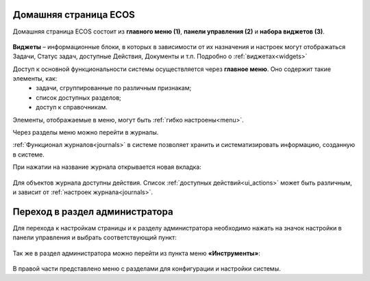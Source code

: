 
Домашняя страница ECOS
=========================

Домашняя страница ECOS состоит из **главного меню (1)**, **панели управления (2)** и **набора виджетов (3)**.

 .. image:: _static/intro_1.png
       :width: 700
       :align: center 

**Виджеты** – информационные блоки, в которых в зависимости от их назначения и настроек могут отображаться Задачи, Статус задач, доступные Действия, Документы и т.п. Подробно о :ref:`виджетах<widgets>`

Доступ к основной функциональности системы осуществляется через **главное меню**. Оно содержит такие элементы, как:
    -	задачи, сгруппированные по различным признакам;
    -	список доступных разделов;
    -	доступ к справочникам.

Элементы, отображаемые в меню, могут быть :ref:`гибко настроены<menu>`.

Через разделы меню можно перейти в журналы. 

:ref:`Функционал журналов<journals>` в системе позволяет хранить и систематизировать информацию, созданную в системе.

При нажатии на название журнала открывается новая вкладка:

 .. image:: _static/intro_2.png
       :width: 700
       :align: center 

Для объектов журнала доступны действия. Список :ref:`доступных действий<ui_actions>` может быть различным, и зависит от :ref:`настроек журнала<journals>`.

Переход в раздел администратора 
=====================================

Для перехода к настройкам страницы и к разделу администратора необходимо нажать на значок настройки в панели управления и выбрать соответствующий пункт:

 .. image:: _static/intro_3.png
       :width: 400
       :align: center 
 
Так же в раздел администратора можно перейти из пункта меню **«Инструменты»**:

 .. image:: _static/intro_4.png
       :width: 700
       :align: center 
 
В правой части представлено меню с разделами для конфигурации и настройки системы.
